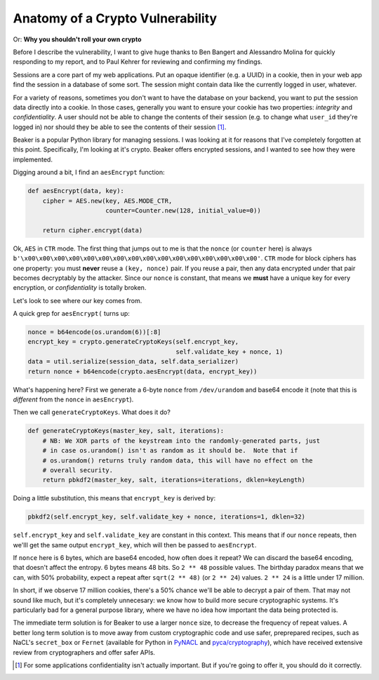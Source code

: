 Anatomy of a Crypto Vulnerability
=================================

Or: **Why you shouldn't roll your own crypto**

Before I describe the vulnerability, I want to give huge thanks to Ben Bangert
and Alessandro Molina for quickly responding to my report, and to Paul Kehrer
for reviewing and confirming my findings.

Sessions are a core part of my web applications. Put an opaque identifier (e.g.
a UUID) in a cookie, then in your web app find the session in a database of
some sort. The session might contain data like the currently logged in user,
whatever.

For a variety of reasons, sometimes you don't want to have the database on your
backend, you want to put the session data directly into a cookie. In those
cases, generally you want to ensure your cookie has two properties: *integrity*
and *confidentiality*. A user should not be able to change the contents of
their session (e.g. to change what ``user_id`` they're logged in) nor should
they be able to see the contents of their session [#]_.

Beaker is a popular Python library for managing sessions. I was looking at it
for reasons that I've completely forgotten at this point. Specifically, I'm
looking at it's crypto. Beaker offers encrypted sessions, and I wanted to see
how they were implemented.

Digging around a bit, I find an ``aesEncrypt`` function:

.. TODO: link to the code: https://github.com/bbangert/beaker/blob/8cc7e316df2ac90ea3f75db4052212c192376dec/beaker%2Fcrypto%2Fpycrypto.py#L20-L24

.. code-block:: python

    def aesEncrypt(data, key):
        cipher = AES.new(key, AES.MODE_CTR,
                         counter=Counter.new(128, initial_value=0))

        return cipher.encrypt(data)

Ok, ``AES`` in ``CTR`` mode. The first thing that jumps out to me is that the
``nonce`` (or ``counter`` here) is always
``b'\x00\x00\x00\x00\x00\x00\x00\x00\x00\x00\x00\x00\x00\x00\x00\x00'``.
``CTR`` mode for block ciphers has one property: you must **never** reuse a
``(key, nonce)`` pair. If you reuse a pair, then any data encrypted under that
pair becomes decryptably by the attacker. Since our ``nonce`` is constant, that
means we **must** have a unique key for every encryption, or *confidentiality*
is totally broken.

Let's look to see where our key comes from.

A quick grep for ``aesEncrypt(`` turns up:

.. TODO: link: https://github.com/bbangert/beaker/blob/8cc7e316df2ac90ea3f75db4052212c192376dec/beaker/session.py#L259-L270

.. code-block:: python

    nonce = b64encode(os.urandom(6))[:8]
    encrypt_key = crypto.generateCryptoKeys(self.encrypt_key,
                                            self.validate_key + nonce, 1)
    data = util.serialize(session_data, self.data_serializer)
    return nonce + b64encode(crypto.aesEncrypt(data, encrypt_key))

What's happening here? First we generate a 6-byte ``nonce`` from
``/dev/urandom`` and base64 encode it (note that this is *different* from the
``nonce`` in ``aesEncrypt``).

Then we call ``generateCryptoKeys``. What does it do?

.. TODO: link https://github.com/bbangert/beaker/blob/8cc7e316df2ac90ea3f75db4052212c192376dec/beaker%2Fcrypto%2F__init__.py#L39-L44

.. code-block:: python

    def generateCryptoKeys(master_key, salt, iterations):
        # NB: We XOR parts of the keystream into the randomly-generated parts, just
        # in case os.urandom() isn't as random as it should be.  Note that if
        # os.urandom() returns truly random data, this will have no effect on the
        # overall security.
        return pbkdf2(master_key, salt, iterations=iterations, dklen=keyLength)

Doing a little substitution, this means that ``encrypt_key`` is derived by:

.. code-block:: python

    pbkdf2(self.encrypt_key, self.validate_key + nonce, iterations=1, dklen=32)

``self.encrypt_key`` and ``self.validate_key`` are constant in this context.
This means that if our ``nonce`` repeats, then we'lll get the same output
``encrypt_key``, which will then be passed to ``aesEncrypt``.

If ``nonce`` here is 6 bytes, which are base64 encoded, how often does it
repeat? We can discard the base64 encoding, that doesn't affect the entropy. 6
bytes means 48 bits. So ``2 ** 48`` possible values. The birthday paradox means
that we can, with 50% probability, expect a repeat after ``sqrt(2 ** 48)`` (or
``2 ** 24``) values. ``2 ** 24`` is a little under 17 million.

In short, if we observe 17 million cookies, there's a 50% chance we'll be able
to decrypt a pair of them. That may not sound like much, but it's completely
unnecesary: we know how to build more secure cryptographic systems. It's
particularly bad for a general purpose library, where we have no idea how
important the data being protected is.

The immediate term solution is for Beaker to use a larger ``nonce`` size, to
decrease the frequency of repeat values. A better long term solution is to move
away from custom cryptographic code and use safer, preprepared recipes, such as
NaCL's ``secret_box`` or ``Fernet`` (available for Python in `PyNACL`_ and
`pyca/cryptography`_), which have received extensive review from cryptographers
and offer safer APIs.


.. [#] For some applications confidentiality isn't actually important. But if you're going to offer it, you should do it correctly.

.. _`PyNacl`: https://pynacl.readthedocs.org/en/latest/secret/
.. _`pyca/cryptography`: https://cryptography.io/en/latest/fernet/
